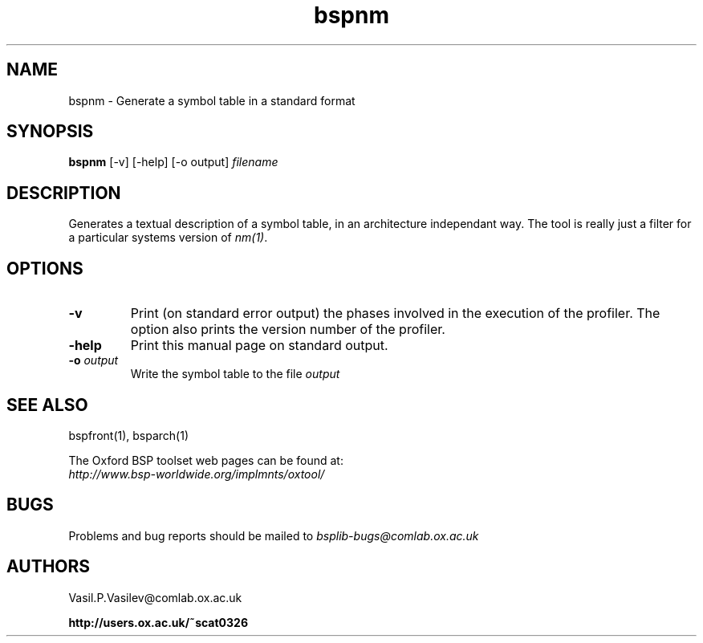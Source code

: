 .TH "bspnm" 1 "1.4 25/9/98" "Oxford BSP Toolset" 
.SH NAME
bspnm \- Generate a symbol table in a standard format

.SH SYNOPSIS
.B bspnm \c
[-v] [-help] [-o output] \c
.I filename

.SH DESCRIPTION
Generates a textual description of a symbol table, in an architecture
independant way. The tool is really just a filter for a particular
systems version of
.I nm(1)\c
\&.


.SH OPTIONS
.TP
.B \-v
Print (on standard error output) the phases involved in the execution
of the profiler. The option also prints the version number of the
profiler.
.TP
.B \-help
Print this manual page on standard output.
.TP
.BI \-o " output"
Write the symbol table to the file 
.I output\c
.RE


.SH  "SEE ALSO"
bspfront(1), bsparch(1)

The Oxford BSP toolset web pages can be found  at:
.br
.I http://www.bsp-worldwide.org/implmnts/oxtool/

.SH BUGS
Problems and bug reports should be mailed to 
.I bsplib-bugs@comlab.ox.ac.uk

.SH AUTHORS
Vasil.P.Vasilev@comlab.ox.ac.uk

.PP
.B http://users.ox.ac.uk/~scat0326

